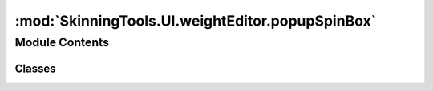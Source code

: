 :mod:`SkinningTools.UI.weightEditor.popupSpinBox`
=================================================

.. py:module:: SkinningTools.UI.weightEditor.popupSpinBox


Module Contents
---------------

Classes
~~~~~~~

.. autoapisummary::

   SkinningTools.UI.weightEditor.popupSpinBox.PopupSpinBox



.. py:class:: PopupSpinBox(parent=None, value=0.0, textValue=False)



   spinbox/lineedit delegate that is able to display as its own window
       

   .. attribute:: closed
      

      

   .. method:: closeEvent(self, e)



